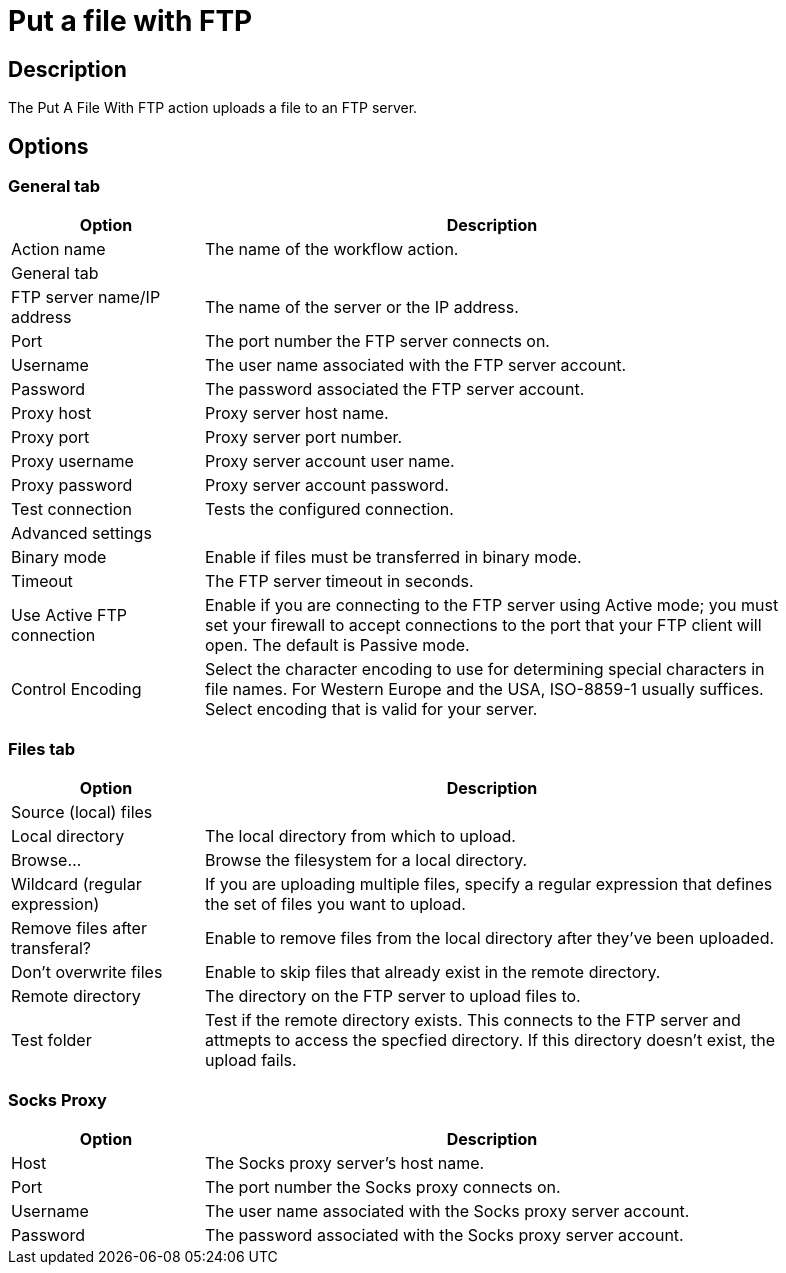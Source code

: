 ////
Licensed to the Apache Software Foundation (ASF) under one
or more contributor license agreements.  See the NOTICE file
distributed with this work for additional information
regarding copyright ownership.  The ASF licenses this file
to you under the Apache License, Version 2.0 (the
"License"); you may not use this file except in compliance
with the License.  You may obtain a copy of the License at
  http://www.apache.org/licenses/LICENSE-2.0
Unless required by applicable law or agreed to in writing,
software distributed under the License is distributed on an
"AS IS" BASIS, WITHOUT WARRANTIES OR CONDITIONS OF ANY
KIND, either express or implied.  See the License for the
specific language governing permissions and limitations
under the License.
////
:documentationPath: /workflow/actions/
:language: en_US
:description: The Put A File With FTP action uploads a file to an FTP server.

= Put a file with FTP

== Description

The Put A File With FTP action uploads a file to an FTP server.

== Options

=== General tab

[options="header", width="90%", cols="1,3"]
|===
|Option|Description
|Action name|The name of the workflow action.
2+|General tab
|FTP server name/IP address|The name of the server or the IP address.
|Port|The port number the FTP server connects on.
|Username|The user name associated with the FTP server account.
|Password|The password associated the FTP server account.
|Proxy host|Proxy server host name.
|Proxy port|Proxy server port number.
|Proxy username|Proxy server account user name.
|Proxy password|Proxy server account password.
|Test connection|Tests the configured connection.
2+|Advanced settings
|Binary mode|Enable if files must be transferred in binary mode.
|Timeout|The FTP server timeout in seconds.
|Use Active FTP connection|Enable if you are connecting to the FTP server using Active mode; you must set your firewall to accept connections to the port that your FTP client will open.
The default is Passive mode.
|Control Encoding|Select the character encoding to use for determining special characters in file names.
For Western Europe and the USA, ISO-8859-1 usually suffices.
Select encoding that is valid for your server.
|===

=== Files tab

[options="header", width="90%", cols="1,3"]
|===
|Option|Description
2+|Source (local) files
|Local directory|The local directory from which to upload.
|Browse...|Browse the filesystem for a local directory.
|Wildcard (regular expression)|If you are uploading multiple files, specify a regular expression that defines the set of files you want to upload.
|Remove files after transferal?|Enable to remove files from the local directory after they've been uploaded.
|Don't overwrite files|Enable to skip files that already exist in the remote directory.
|Remote directory|The directory on the FTP server to upload files to.
|Test folder|Test if the remote directory exists. This connects to the FTP server and attmepts to access the specfied directory. If this directory doesn't exist, the upload fails.
|===

=== Socks Proxy

[options="header", width="90%", cols="1,3"]
|===
|Option|Description
|Host|The Socks proxy server's  host name.
|Port|The port number the Socks proxy connects on.
|Username|The user name associated with the Socks proxy server account.
|Password|The password associated with the Socks proxy server account.
|===
